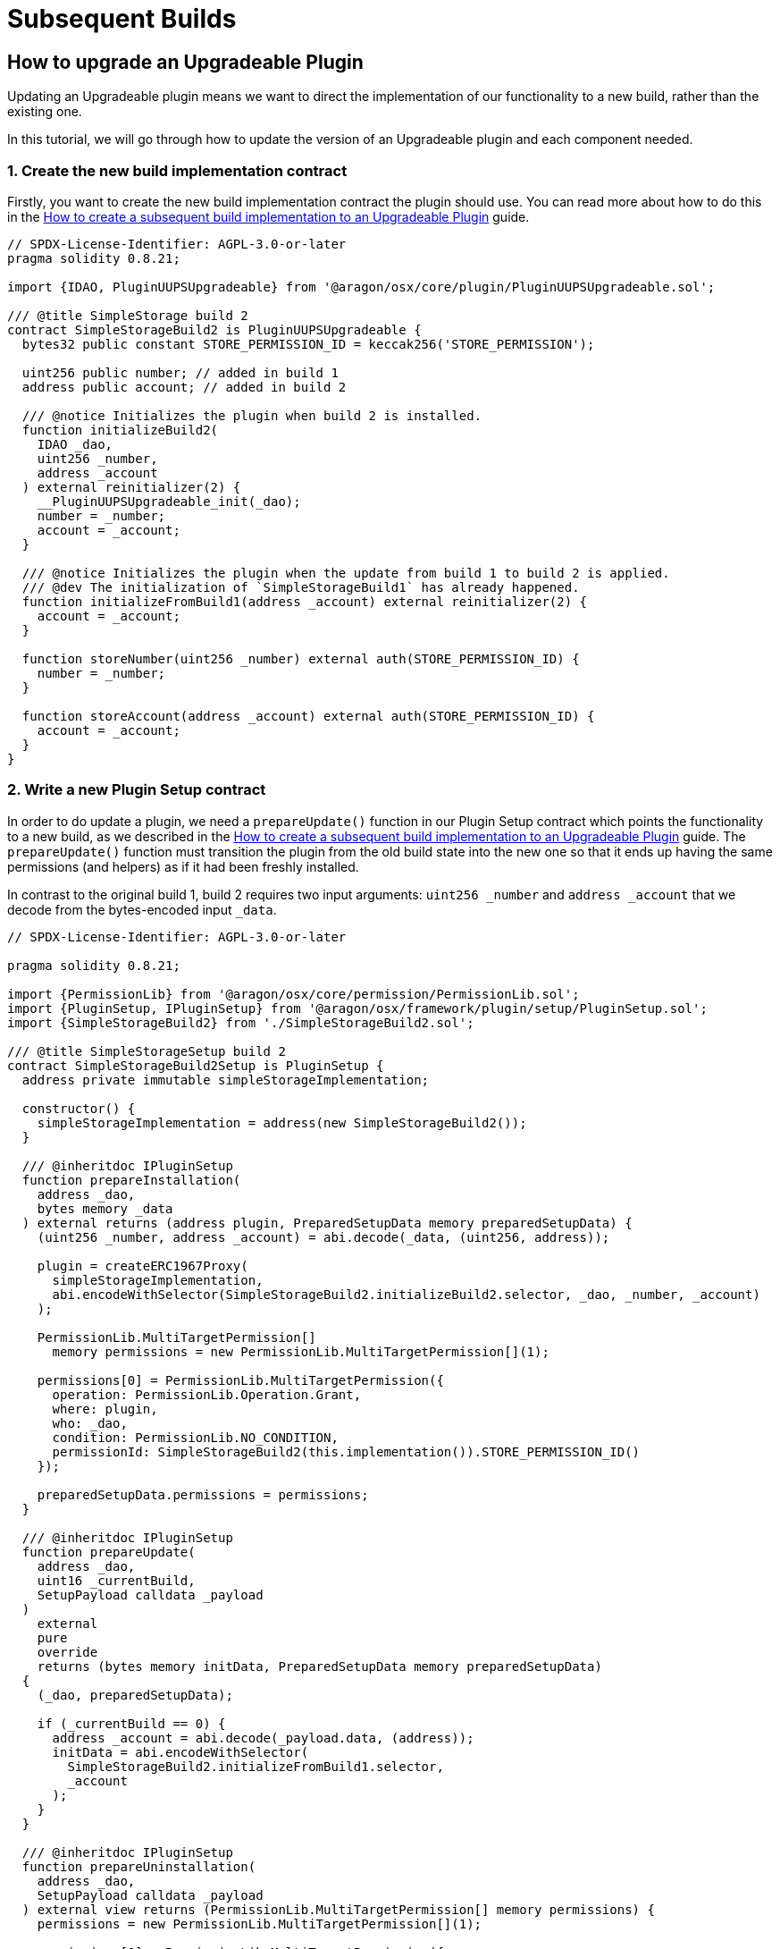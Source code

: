 = Subsequent Builds


== How to upgrade an Upgradeable Plugin

Updating an Upgradeable plugin means we want to direct the implementation of our functionality to a new build, rather than 
the existing one.

In this tutorial, we will go through how to update the version of an Upgradeable plugin and each component needed.

### 1. Create the new build implementation contract

Firstly, you want to create the new build implementation contract the plugin should use. You can read more about how to do 
this in the xref:guide-develop-plugin/upgrade-plugin.adoc[How to create a subsequent build implementation to an Upgradeable Plugin] guide.

```solidity
// SPDX-License-Identifier: AGPL-3.0-or-later
pragma solidity 0.8.21;

import {IDAO, PluginUUPSUpgradeable} from '@aragon/osx/core/plugin/PluginUUPSUpgradeable.sol';

/// @title SimpleStorage build 2
contract SimpleStorageBuild2 is PluginUUPSUpgradeable {
  bytes32 public constant STORE_PERMISSION_ID = keccak256('STORE_PERMISSION');

  uint256 public number; // added in build 1
  address public account; // added in build 2

  /// @notice Initializes the plugin when build 2 is installed.
  function initializeBuild2(
    IDAO _dao,
    uint256 _number,
    address _account
  ) external reinitializer(2) {
    __PluginUUPSUpgradeable_init(_dao);
    number = _number;
    account = _account;
  }

  /// @notice Initializes the plugin when the update from build 1 to build 2 is applied.
  /// @dev The initialization of `SimpleStorageBuild1` has already happened.
  function initializeFromBuild1(address _account) external reinitializer(2) {
    account = _account;
  }

  function storeNumber(uint256 _number) external auth(STORE_PERMISSION_ID) {
    number = _number;
  }

  function storeAccount(address _account) external auth(STORE_PERMISSION_ID) {
    account = _account;
  }
}
```

### 2. Write a new Plugin Setup contract

In order to do update a plugin, we need a `prepareUpdate()` function in our Plugin Setup contract which points the functionality to a 
new build, as we described in the xref:guide-develop-plugin/upgrade-plugin.adoc[How to create a subsequent build implementation to an Upgradeable Plugin] guide. 
The `prepareUpdate()` function must transition the plugin from the old build state into the new one so that it ends up having the 
same permissions (and helpers) as if it had been freshly installed.

In contrast to the original build 1, build 2 requires two input arguments: `uint256 _number` and `address _account` that we decode 
from the bytes-encoded input `_data`.

```solidity
// SPDX-License-Identifier: AGPL-3.0-or-later

pragma solidity 0.8.21;

import {PermissionLib} from '@aragon/osx/core/permission/PermissionLib.sol';
import {PluginSetup, IPluginSetup} from '@aragon/osx/framework/plugin/setup/PluginSetup.sol';
import {SimpleStorageBuild2} from './SimpleStorageBuild2.sol';

/// @title SimpleStorageSetup build 2
contract SimpleStorageBuild2Setup is PluginSetup {
  address private immutable simpleStorageImplementation;

  constructor() {
    simpleStorageImplementation = address(new SimpleStorageBuild2());
  }

  /// @inheritdoc IPluginSetup
  function prepareInstallation(
    address _dao,
    bytes memory _data
  ) external returns (address plugin, PreparedSetupData memory preparedSetupData) {
    (uint256 _number, address _account) = abi.decode(_data, (uint256, address));

    plugin = createERC1967Proxy(
      simpleStorageImplementation,
      abi.encodeWithSelector(SimpleStorageBuild2.initializeBuild2.selector, _dao, _number, _account)
    );

    PermissionLib.MultiTargetPermission[]
      memory permissions = new PermissionLib.MultiTargetPermission[](1);

    permissions[0] = PermissionLib.MultiTargetPermission({
      operation: PermissionLib.Operation.Grant,
      where: plugin,
      who: _dao,
      condition: PermissionLib.NO_CONDITION,
      permissionId: SimpleStorageBuild2(this.implementation()).STORE_PERMISSION_ID()
    });

    preparedSetupData.permissions = permissions;
  }

  /// @inheritdoc IPluginSetup
  function prepareUpdate(
    address _dao,
    uint16 _currentBuild,
    SetupPayload calldata _payload
  )
    external
    pure
    override
    returns (bytes memory initData, PreparedSetupData memory preparedSetupData)
  {
    (_dao, preparedSetupData);

    if (_currentBuild == 0) {
      address _account = abi.decode(_payload.data, (address));
      initData = abi.encodeWithSelector(
        SimpleStorageBuild2.initializeFromBuild1.selector,
        _account
      );
    }
  }

  /// @inheritdoc IPluginSetup
  function prepareUninstallation(
    address _dao,
    SetupPayload calldata _payload
  ) external view returns (PermissionLib.MultiTargetPermission[] memory permissions) {
    permissions = new PermissionLib.MultiTargetPermission[](1);

    permissions[0] = PermissionLib.MultiTargetPermission({
      operation: PermissionLib.Operation.Revoke,
      where: _payload.plugin,
      who: _dao,
      condition: PermissionLib.NO_CONDITION,
      permissionId: SimpleStorageBuild2(this.implementation()).STORE_PERMISSION_ID()
    });
  }

  /// @inheritdoc IPluginSetup
  function implementation() external view returns (address) {
    return simpleStorageImplementation;
  }
}
```

The key thing to review in this new Plugin Setup contract is its `prepareUpdate()` function. The function only contains a 
condition checking from which build number the update is transitioning to build `2`. Here, it is the build number `1` as this is the 
only update path we support. Inside, we decode the `address _account` input argument provided with `bytes _data` and pass 
it to the `initializeFromBuild1` function taking care of initializing the storage that was added in this build.

### 3. Future builds

For each build we add, we will need to add a `prepareUpdate()` function with any parameters needed to update to that implementation.

In this third build, for example, we are modifying the bytecode of the plugin.

**Third plugin build example, modifying the plugin's bytecode.**

```solidity
// SPDX-License-Identifier: AGPL-3.0-or-later
pragma solidity 0.8.21;

import {IDAO, PluginUUPSUpgradeable} from '@aragon/osx/core/plugin/PluginUUPSUpgradeable.sol';

/// @title SimpleStorage build 3
contract SimpleStorageBuild3 is PluginUUPSUpgradeable {
  bytes32 public constant STORE_NUMBER_PERMISSION_ID = keccak256('STORE_NUMBER_PERMISSION'); // changed in build 3
  bytes32 public constant STORE_ACCOUNT_PERMISSION_ID = keccak256('STORE_ACCOUNT_PERMISSION'); // added in build 3

  uint256 public number; // added in build 1
  address public account; // added in build 2

  // added in build 3
  event NumberStored(uint256 number);
  event AccountStored(address account);
  error AlreadyStored();

  /// @notice Initializes the plugin when build 3 is installed.
  function initializeBuild3(
    IDAO _dao,
    uint256 _number,
    address _account
  ) external reinitializer(3) {
    __PluginUUPSUpgradeable_init(_dao);
    number = _number;
    account = _account;

    emit NumberStored({number: _number});
    emit AccountStored({account: _account});
  }

  /// @notice Initializes the plugin when the update from build 2 to build 3 is applied.
  /// @dev The initialization of `SimpleStorageBuild2` has already happened.
  function initializeFromBuild2() external reinitializer(3) {
    emit NumberStored({number: number});
    emit AccountStored({account: account});
  }

  /// @notice Initializes the plugin when the update from build 1 to build 3 is applied.
  /// @dev The initialization of `SimpleStorageBuild1` has already happened.
  function initializeFromBuild1(address _account) external reinitializer(3) {
    account = _account;

    emit NumberStored({number: number});
    emit AccountStored({account: _account});
  }

  function storeNumber(uint256 _number) external auth(STORE_NUMBER_PERMISSION_ID) {
    if (_number == number) revert AlreadyStored();

    number = _number;

    emit NumberStored({number: _number});
  }

  function storeAccount(address _account) external auth(STORE_ACCOUNT_PERMISSION_ID) {
    if (_account == account) revert AlreadyStored();

    account = _account;

    emit AccountStored({account: _account});
  }
}
```


With each new build implementation, we will need to update the Plugin Setup contract to be able to update to that new version. 
We do this through updating the `prepareUpdate()` function to support any new features that need to be set up.

**Third plugin setup example, modifying `prepareUpdate` function**.

```solidity
// SPDX-License-Identifier: AGPL-3.0-or-later

pragma solidity 0.8.21;

import {PermissionLib} from '@aragon/osx/core/permission/PermissionLib.sol';
import {PluginSetup, IPluginSetup} from '@aragon/osx/framework/plugin/setup/PluginSetup.sol';
import {SimpleStorageBuild2} from '../build2/SimpleStorageBuild2.sol';
import {SimpleStorageBuild3} from './SimpleStorageBuild3.sol';

/// @title SimpleStorageSetup build 3
contract SimpleStorageBuild3Setup is PluginSetup {
  address private immutable simpleStorageImplementation;

  constructor() {
    simpleStorageImplementation = address(new SimpleStorageBuild3());
  }

  /// @inheritdoc IPluginSetup
  function prepareInstallation(
    address _dao,
    bytes memory _data
  ) external returns (address plugin, PreparedSetupData memory preparedSetupData) {
    (uint256 _number, address _account) = abi.decode(_data, (uint256, address));

    plugin = createERC1967Proxy(
      simpleStorageImplementation,
      abi.encodeWithSelector(SimpleStorageBuild3.initializeBuild3.selector, _dao, _number, _account)
    );

    PermissionLib.MultiTargetPermission[]
      memory permissions = new PermissionLib.MultiTargetPermission[](2);

    permissions[0] = PermissionLib.MultiTargetPermission({
      operation: PermissionLib.Operation.Grant,
      where: plugin,
      who: _dao,
      condition: PermissionLib.NO_CONDITION,
      permissionId: SimpleStorageBuild3(this.implementation()).STORE_NUMBER_PERMISSION_ID()
    });

    permissions[1] = permissions[0];
    permissions[1].permissionId = SimpleStorageBuild3(this.implementation())
      .STORE_ACCOUNT_PERMISSION_ID();

    preparedSetupData.permissions = permissions;
  }

  /// @inheritdoc IPluginSetup
  function prepareUpdate(
    address _dao,
    uint16 _currentBuild,
    SetupPayload calldata _payload
  )
    external
    view
    override
    returns (bytes memory initData, PreparedSetupData memory preparedSetupData)
  {
    if (_currentBuild == 0) {
      address _account = abi.decode(_payload.data, (address));
      initData = abi.encodeWithSelector(
        SimpleStorageBuild3.initializeFromBuild1.selector,
        _account
      );
    } else if (_currentBuild == 1) {
      initData = abi.encodeWithSelector(SimpleStorageBuild3.initializeFromBuild2.selector);
    }

    PermissionLib.MultiTargetPermission[]
      memory permissions = new PermissionLib.MultiTargetPermission[](3);
    permissions[0] = PermissionLib.MultiTargetPermission({
      operation: PermissionLib.Operation.Revoke,
      where: _dao,
      who: _payload.plugin,
      condition: PermissionLib.NO_CONDITION,
      permissionId: keccak256('STORE_PERMISSION')
    });

    permissions[1] = permissions[0];
    permissions[1].operation = PermissionLib.Operation.Grant;
    permissions[1].permissionId = SimpleStorageBuild3(this.implementation())
      .STORE_NUMBER_PERMISSION_ID();

    permissions[2] = permissions[1];
    permissions[2].permissionId = SimpleStorageBuild3(this.implementation())
      .STORE_ACCOUNT_PERMISSION_ID();

    preparedSetupData.permissions = permissions;
  }

  /// @inheritdoc IPluginSetup
  function prepareUninstallation(
    address _dao,
    SetupPayload calldata _payload
  ) external view returns (PermissionLib.MultiTargetPermission[] memory permissions) {
    permissions = new PermissionLib.MultiTargetPermission[](2);

    permissions[0] = PermissionLib.MultiTargetPermission({
      operation: PermissionLib.Operation.Revoke,
      where: _payload.plugin,
      who: _dao,
      condition: PermissionLib.NO_CONDITION,
      permissionId: SimpleStorageBuild3(this.implementation()).STORE_NUMBER_PERMISSION_ID()
    });

    permissions[1] = permissions[1];
    permissions[1].permissionId = SimpleStorageBuild3(this.implementation())
      .STORE_ACCOUNT_PERMISSION_ID();
  }

  /// @inheritdoc IPluginSetup
  function implementation() external view returns (address) {
    return simpleStorageImplementation;
  }
}
```


In this case, the `prepareUpdate()` function only contains a condition checking from which build number the update is transitioning 
to build 2. Here, we can update from build 0 or build 1 and different operations must happen for each case to transition to 
`SimpleAdminBuild3`.

In the first case, `initializeFromBuild1` is called taking care of initializing `address _account` that was added in build 1 and 
emitting the events added in build 2.

In the second case, `initializeFromBuild2` is called taking care of initializing the build. Here, only the two events will be emitted.

Lastly, the `prepareUpdate()` function takes care of modifying the permissions by revoking the `STORE_PERMISSION_ID` and granting 
the more specific `STORE_NUMBER_PERMISSION_ID` and `STORE_ACCOUNT_PERMISSION_ID` permissions, that are also granted if build 2 is 
freshly installed. This must happen for both update paths so this code is outside the `if` statements.

== How to create a subsequent build to an Upgradeable Plugin

A build is a new implementation of your Upgradeable Plugin. Upgradeable contracts offer advantages because you can cheaply change 
or fix the logic of your contract without losing the storage of your contract.

The Aragon OSx protocol has an on-chain versioning system built-in, which distinguishes between releases and builds.

- **Releases** contain breaking changes, which are incompatible with preexisting installations. Updates to a different release are 
not possible. Instead, you must install the new plugin release and uninstall the old one.
- **Builds** are minor/patch versions within a release, and they are meant for compatible upgrades 
only (adding a feature or fixing a bug without changing anything else).

In this how to guide, we'll go through how we can create these builds for our plugins. Specifically, we'll showcase two specific 
types of builds - one that modifies the storage of the plugins, another one which modifies its bytecode. Both are possible and 
can be implemented within the same build implementation as well.

### 1. Make sure your previous build is deployed and published

Make sure you have at least one build already deployed and published into the Aragon protocol. Make sure to check out our 
xref:guide-develop-plugin/publishing-plugin.adoc[publishing guide] to ensure this step is done.

### 2. Create a new build implementation

In this second build implementation we want to update the functionality of our plugin - in this case, we want to update 
the storage of our plugin with new values. Specifically, we will add a second storage variable `address public account;`. 
Additional to the `initializeFromBuild2` function, we also want to add a second setter function `storeAccount` that uses 
the same permission as `storeNumber`.

As you can see, we're still inheriting from the `PluginUUPSUpgradeable` contract and simply overriding some implementation 
from the previous build. The idea is that when someone upgrades the plugin and calls on these functions, they'll use this 
new upgraded implementation, rather than the older one.

```solidity
import {PluginUUPSUpgradeable, IDAO} '@aragon/osx/core/plugin/PluginUUPSUpgradeable.sol';

/// @title SimpleStorage build 2
contract SimpleStorageBuild2 is PluginUUPSUpgradeable {
  bytes32 public constant STORE_PERMISSION_ID = keccak256('STORE_PERMISSION');

  uint256 public number; // added in build 1
  address public account; // added in build 2

  /// @notice Initializes the plugin when build 2 is installed.
  function initializeBuild2(
    IDAO _dao,
    uint256 _number,
    address _account
  ) external reinitializer(2) {
    __PluginUUPSUpgradeable_init(_dao);
    number = _number;
    account = _account;
  }

  /// @notice Initializes the plugin when the update from build 1 to build 2 is applied.
  /// @dev The initialization of `SimpleStorageBuild1` has already happened.
  function initializeFromBuild1(address _account) external reinitializer(2) {
    account = _account;
  }

  function storeNumber(uint256 _number) external auth(STORE_PERMISSION_ID) {
    number = _number;
  }

  function storeAccount(address _account) external auth(STORE_PERMISSION_ID) {
    account = _account;
  }
}
```

Builds that you publish don't necessarily need to introduce new storage variables of your contracts and don't necessarily need to 
change the storage. To read more about Upgradeability, check out link:https://docs.openzeppelin.com/contracts/4.x/api/proxy#UUPSUpgradeable[OpenZeppelin's UUPSUpgradeability implementation here].

NOTE: Note that because these contracts are Upgradeable, keeping storage gaps `uint256 [50] __gap;` in dependencies is a must in 
order to avoid storage corruption. To learn more about storage gaps, review OpenZeppelin's documentation link:https://docs.openzeppelin.com/upgrades-plugins/1.x/writing-upgradeable#storage-gaps[here].

### 3. Alternatively, a build implementation modifying bytecode

Updates for your contracts don't necessarily need to affect the storage, they can also modify the plugin's bytecode. 
Modifying the contract's bytecode, means making changes to:

- functions
- constants
- immutables
- events
- errors

For this third build, then, we want to change the bytecode of our implementation as an example, so we 've introduced two 
separate permissions for the `storeNumber` and `storeAccount` functions and named them `STORE_NUMBER_PERMISSION_ID` and `STORE_ACCOUNT_PERMISSION_ID` permission, respectively. 
Additionally, we decided to add the `NumberStored` and `AccountStored` events as well as an error preventing users from setting the 
same value twice. All these changes only affect the contract bytecode and not the storage.

Here, it is important to remember how Solidity stores `constant`s (and `immutable`s). In contrast to normal variables, they are directly 
written into the bytecode on contract creation so that we don't need to worry that the second `bytes32` constant that we added 
shifts down the storage so that the value in `uint256 public number` gets lost. It is also important to note that, the `initializeFromBuild2` 
could be left empty. Here, we just emit the events with the currently stored values.

```solidity
import {PluginUUPSUpgradeable, IDAO} '@aragon/osx/core/plugin/PluginUUPSUpgradeable.sol';

/// @title SimpleStorage build 3
contract SimpleStorageBuild3 is PluginUUPSUpgradeable {
  bytes32 public constant STORE_NUMBER_PERMISSION_ID = keccak256('STORE_NUMBER_PERMISSION'); // changed in build 3
  bytes32 public constant STORE_ACCOUNT_PERMISSION_ID = keccak256('STORE_ACCOUNT_PERMISSION'); // added in build 3

  uint256 public number; // added in build 1
  address public account; // added in build 2

  // added in build 3
  event NumberStored(uint256 number);
  event AccountStored(address number);
  error AlreadyStored();

  /// @notice Initializes the plugin when build 3 is installed.
  function initializeBuild3(
    IDAO _dao,
    uint256 _number,
    address _account
  ) external reinitializer(3) {
    __PluginUUPSUpgradeable_init(_dao);
    number = _number;
    account = _account;

    emit NumberStored({number: _number});
    emit AccountStored({account: _account});
  }

  /// @notice Initializes the plugin when the update from build 2 to build 3 is applied.
  /// @dev The initialization of `SimpleStorageBuild2` has already happened.
  function initializeFromBuild2() external reinitializer(3) {
    emit NumberStored({number: number});
    emit AccountStored({account: account});
  }

  /// @notice Initializes the plugin when the update from build 1 to build 3 is applied.
  /// @dev The initialization of `SimpleStorageBuild1` has already happened.
  function initializeFromBuild1(address _account) external reinitializer(3) {
    account = _account;

    emit NumberStored({number: number});
    emit AccountStored({account: _account});
  }

  function storeNumber(uint256 _number) external auth(STORE_NUMBER_PERMISSION_ID) {
    if (_number == number) revert AlreadyStored();

    number = _number;

    emit NumberStored({number: _number});
  }

  function storeAccount(address _account) external auth(STORE_ACCOUNT_PERMISSION_ID) {
    if (_account == account) revert AlreadyStored();

    account = _account;

    emit AccountStored({account: _account});
  }
}
```

NOTE: Despite no storage-related changes happening in build 3, we must apply the `reinitializer(3)` modifier to all `initialize` functions so that 
none of them can be called twice or in the wrong order.


// TODO merge this sections and clean up redundancy